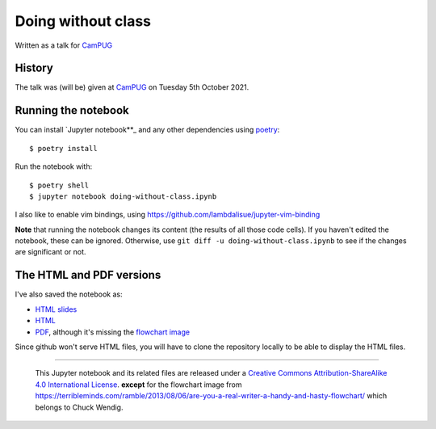 ===================
Doing without class
===================

Written as a talk for CamPUG_

History
~~~~~~~

The talk was (will be) given at CamPUG_ on Tuesday 5th October 2021.

.. _CamPUG: https://www.meetup.com/CamPUG/events/280947413/

Running the notebook
~~~~~~~~~~~~~~~~~~~~

You can install `Jupyter notebook**_ and any other dependencies using poetry_::

  $ poetry install

Run the notebook with::

  $ poetry shell
  $ jupyter notebook doing-without-class.ipynb

.. _poetry: https://python-poetry.org/
.. _`jupyter notebook`: https://jupyter.readthedocs.io/en/latest/running.html#running

I also like to enable vim bindings, using https://github.com/lambdalisue/jupyter-vim-binding

**Note** that running the notebook changes its content (the results of all
those code cells). If you haven't edited the notebook, these can be ignored.
Otherwise, use ``git diff -u doing-without-class.ipynb`` to see if
the changes are significant or not.

The HTML and PDF versions
~~~~~~~~~~~~~~~~~~~~~~~~~

I've also saved the notebook as:

* `HTML slides`_
* `HTML`_
* `PDF`_, although it's missing the `flowchart image`_

Since github won't serve HTML files, you will have to clone the repository
locally to be able to display the HTML files.

.. _`HTML slides`: doing-without-class.slides.html
.. _`HTML`: doing-without-class.html
.. _`PDF`: doing-without-class.pdf
.. _`flowchart image`: am-i-a-writer.webp

--------

  |cc-attr-sharealike|

  This Jupyter notebook and its related files are released under a `Creative Commons
  Attribution-ShareAlike 4.0 International License`_.
  **except** for the flowchart image from
  https://terribleminds.com/ramble/2013/08/06/are-you-a-real-writer-a-handy-and-hasty-flowchart/
  which belongs to Chuck Wendig.

.. |cc-attr-sharealike| image:: images/cc-attribution-sharealike-88x31.png
   :alt: CC-Attribution-ShareAlike image

.. _`Creative Commons Attribution-ShareAlike 4.0 International License`: http://creativecommons.org/licenses/by-sa/4.0/
